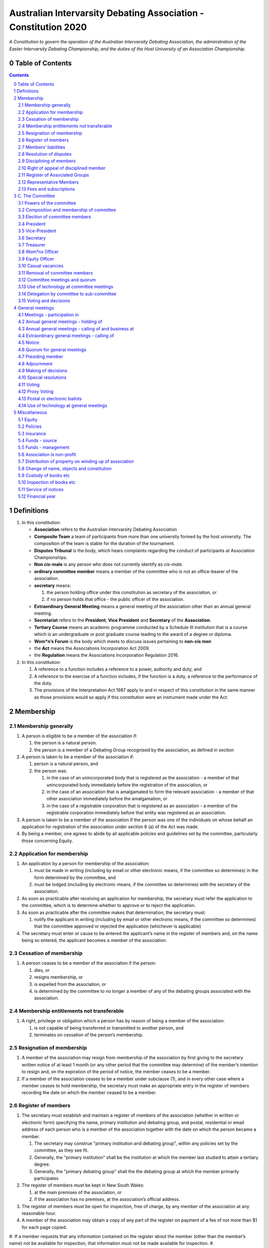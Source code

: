 ################################################################
Australian Intervarsity Debating Association - Constitution 2020
################################################################

*A Constitution to govern the operation of the Australian Intervarsity Debating Association,
the administration of the Easter Intervarsity Debating Championship, and the duties of the
Host University of an Association Championship.*


Table of Contents
-----------------

.. sectnum::
   :start: 0

.. Contents::
..

Definitions
-----------


#. 
   In this constitution:


   * **Association** refers to the Australian Intervarsity Debating Association
   * **Composite Team** a team of participants from more than one university formed by the host university.  The composition of the team is stable for the duration of the tournament.
   * **Disputes Tribunal** is the body, which hears complaints regarding the conduct of participants at Association Championships.
   * **Non cis-male** is any person who does not currently identify as *cis-male*.
   * **ordinary committee member** means a member of the committee who is not an office-bearer of the association.
   * 
     **secretary** means:


     #. the person holding office under this constitution as secretary of the association, or
     #. if no person holds that office - the public officer of the association.

   * 
     **Extraordinary General Meeting** means a general meeting of the association other than an annual general meeting.

   * **Secretariat** refers to the **President**\ , **Vice President** and **Secretary** of the **Association**.
   * **Tertiary Course** means an academic programme conducted by a Schedule III institution that is a course which is an undergraduate or post graduate course leading to the award of a degree or diploma.
   * **Wom\*n’s Forum** is the body which meets to discuss issues pertaining to **non-cis men**
   * the **Act** means the Associations Incorporation Act 2009.
   * the **Regulation** means the Associations Incorporation Regulation 2016.

#. 
   In this constitution:


   #. A reference to a function includes a reference to a power, authority and duty, and
   #. A reference to the exercise of a function includes, if the function is a duty, a reference to the performance of the duty.
   #. The provisions of the Interpretation Act 1987 apply to and in respect of this constitution in the same manner as those provisions would so apply if this constitution were an instrument made under the Act.


Membership
----------


Membership generally
^^^^^^^^^^^^^^^^^^^^


#. A person is eligible to be a member of the association if:


   #. the person is a natural person.
   #. the person is a member of a Debating Group recognised by the association, as defined in section

#. A person is taken to be a member of the association if:


   #. person is a natural person, and
   #. the person was:

      #. in the case of an unincorporated body that is registered as the association - a member of that unincorporated body immediately before the registration of the association, or
      #. in the case of an association that is amalgamated to form the relevant association - a member of that other association immediately before the amalgamation, or
      #. in the case of a registrable corporation that is registered as an association - a member of the registrable corporation immediately before that entity was registered as an association.

#. A person is taken to be a member of the association if the person was one of the individuals on whose behalf an application for registration of the association under section 6 (a) of the Act was made.

#. By being a member, one agrees to abide by all applicable policies and guidelines set by the committee, particularly those concerning Equity.

Application for membership
^^^^^^^^^^^^^^^^^^^^^^^^^^


#. An application by a person for membership of the association:


   #. must be made in writing (including by email or other electronic means, if the committee so determines) in the form determined by the committee, and
   #. must be lodged (including by electronic means, if the committee so determines) with the secretary of the association.

#. As soon as practicable after receiving an application for membership, the secretary must refer the application to the committee, which is to determine whether to approve or to reject the application.

#. As soon as practicable after the committee makes that determination, the secretary must:


   #. notify the applicant in writing (including by email or other electronic means, if the committee so determines) that the committee approved or rejected the application (whichever is applicable)

#. The secretary must enter or cause to be entered the applicant’s name in the register of members and, on the name being so entered, the applicant becomes a member of the association.


Cessation of membership
^^^^^^^^^^^^^^^^^^^^^^^


#. A person ceases to be a member of the association if the person:

   #. dies, or
   #. resigns membership, or
   #. is expelled from the association, or
   #. is determined by the committee to no longer a member of any of the debating groups associated with the association.


Membership entitlements not transferable
^^^^^^^^^^^^^^^^^^^^^^^^^^^^^^^^^^^^^^^^


#. A right, privilege or obligation which a person has by reason of being a member of the association:

   #. is not capable of being transferred or transmitted to another person, and
   #. terminates on cessation of the person’s membership.


Resignation of membership
^^^^^^^^^^^^^^^^^^^^^^^^^


#. A member of the association may resign from membership of the association by first giving to the secretary written notice of at least 1 month (or any other period that the committee may determine) of the member’s intention to resign and, on the expiration of the period of notice, the member ceases to be a member.
#. If a member of the association ceases to be a member under subclause (1), and in every other case where a member ceases to hold membership, the secretary must make an appropriate entry in the register of members recording the date on which the member ceased to be a member.


Register of members
^^^^^^^^^^^^^^^^^^^


#. The secretary must establish and maintain a register of members of the association (whether in written or electronic form) specifying the name, primary institution and debating group, and postal, residential or email address of each person who is a member of the association together with the date on which the person became a member.

   #. The secretary may construe "primary institution and debating group", within any policies set by the committee, as they see fit.
   #. Generally, the "primary institution" shall be the institution at which the member last studied to attain a tertiary degree.
   #. Generally, the "primary debating group" shall the the debating group at which the member primarily participates

#. 
   The register of members must be kept in New South Wales:


   #. at the main premises of the association, or
   #. if the association has no premises, at the association’s official address.

#. 
   The register of members must be open for inspection, free of charge, by any member of the association at any reasonable hour.

#. A member of the association may obtain a copy of any part of the register on payment of a fee of not more than $1 for each page copied.
#. If a member requests that any information contained on the register about the member (other than the member’s name) not be available for inspection, that information must not be made available for inspection.
#. 
   A member must not use information about a person obtained from the register to contact or send material to the person, other than for:


   #. the purposes of sending the person a newsletter; a notice in respect of a meeting or other event relating to the association; or other communications relating to the association, or
   #. any other purpose necessary to comply with a requirement of the Act or the Regulation.

#. 
   If the register of members is kept in electronic form:


   #. it must be convertible into hard copy, and
   #. the requirements in subclauses and apply as if a reference to the register of members is a reference to a current hard copy of the register of members.


Members’ liabilities
^^^^^^^^^^^^^^^^^^^^


#. The liability of a member of the association to contribute towards the payment of the debts and liabilities of the association or the costs, charges and expenses of the winding up of the association is limited to the amount, if any, unpaid by the member in respect of membership of the association as required by clause 8.


Resolution of disputes
^^^^^^^^^^^^^^^^^^^^^^


#. A dispute between a member and another member (in their capacity as members) of the association, or a dispute between a member or members and the association, are to be referred to a Community Justice Centre for mediation under the Community Justice Centres Act 1983.
#. If a dispute is not resolved by mediation within 3 months of the referral to a Community Justice Centre, the dispute is to be referred to arbitration.
#. The Commercial Arbitration Act 2010 applies to a dispute referred to arbitration.


Disciplining of members
^^^^^^^^^^^^^^^^^^^^^^^^


#. A complaint may be made to the committee by any person that a member of the association:

   #. has refused or neglected to comply with a provision or provisions of this constitution, or
   #. has refused or neglected to comply with a policy or procedure.
   #. has wilfully acted in a manner prejudicial to the interests of the association.


#. The committee may refuse to deal with a complaint if it considers the complaint to be trivial or vexatious in nature.
#. If the committee decides to deal with the complaint, the committee:


   #. must cause notice of the complaint to be served on the member concerned, and
   #. must give the member at least 14 days from the time the notice is served within which to make submissions to the committee in connection with the complaint, and
   #. must take into consideration any submissions made by the member in connection with the complaint.

#. The committee may, by resolution, expel the member from the association or suspend the member from membership of the association if, after considering the complaint and any submissions made in connection with the complaint, it is satisfied that the facts alleged in the complaint have been proved and the expulsion or suspension is warranted in the circumstances.

#. If the committee expels or suspends a member, the secretary must, within 7 days after the action is taken, cause written notice to be given to the member of the action taken, of the reasons given by the committee for having taken that action and of the member’s right of appeal under clause 12.
#. The expulsion or suspension does not take effect:

   #. until the expiration of the period within which the member is entitled to appeal against the resolution concerned, or
   #. if within that period the member exercises the right of appeal, unless and until the association confirms the resolution under clause 12,
      whichever is the later.


Right of appeal of disciplined member
^^^^^^^^^^^^^^^^^^^^^^^^^^^^^^^^^^^^^^


#. A member may appeal to the association in general meeting against a resolution of the committee under clause 11, within 7 days after notice of the resolution is served on the member, by lodging with the secretary a notice to that effect.
#. The notice may, but need not, be accompanied by a statement of the grounds on which the member intends to rely for the purposes of the appeal.
#. On receipt of a notice from a member under subclause (1), the secretary must notify the committee, which is to convene a general meeting of the association to be held within 28 days after the date on which the secretary received the notice.
#. 
   At a general meeting of the association convened under subclause (3):


   #. no business other than the question of the appeal is to be transacted, and
   #. the committee and the member must be given the opportunity to state their respective cases orally or in writing, or both, and
   #. the representative members present are to vote by secret ballot on the question of whether the resolution should be confirmed or revoked.

#. The appeal is to be determined by a simple majority of votes cast by representative members of the association.


Register of Associated Groups
^^^^^^^^^^^^^^^^^^^^^^^^^^^^^^


#. The Secretary of the Association must establish and maintain a register of associated institutions, and their debating groups.


   #. In this section, "debating group" may be taken to be any organised group of students associated with that institution, who participate in and/or run debating tournaments.
   #. In this section, a "title or office" of a debating group shall be taken to be a position created within that group held by one member, with some specific responsibility within that group.

#. The Register shall contain such details as the Secretary sees fit, but must include:


   #. The name of the institution,
   #. The name of the debating group,
   #. Contact details for that instituion's debating group, if they are available.
   #. The title or office of the person who shall act as that group's representative member.

#. The debating group of any tertiary education institution in Australia shall be on the register of associated groups, provided:


   #. the committee determines the title or office within that group which shall entitle it's holder to Representative Member status.
   #. the committee has determined the group is the best representative of a distinct institution.

      #. Where multiple groups wish to claim association, the committee shall decide which are eligible to be associated.

   #. the committee has provisionally admitted the institution to membership for one year, or that institution was represented at a vote to create an unincorporated body that was registered as this Association.

#. Where doubt arises about what constitutes a distinct 'institution' or 'debating group', the committee may construe this as they wish, but should do so with reference to the existance of:


   #. A substantially different university administration or student organisation, and a distinct identity.
   #. A separation by significant geographical distance, such that attending another group's events would involve a considerable amount of travel.
   #. A different degree-awarding institution.
   #. Previous decisions of the committee regarding the construction of what is an 'institution'.

#. Should a member of the association feel that the Committee has improperly exercised their discretion in subsections 1 through 4 of section 13, a two thirds majority of Representative Members may override their decision.


Representative Members
^^^^^^^^^^^^^^^^^^^^^^^

#. Where an eligible member of the association also holds the office listed in the Register for a given society, that member may apply to the secretary to be given the status of "Representative Member".
#. Where that group has not already had a representative member pay a membership fee in the Associations current financial year, the Secretary shall impose a 50$ Representative Membership fee on that person.
#. On payment of that fee, that member shall become a "Representative Member" for a period not exceeding one year.
#. Should they continue to hold the office after that year, they may reapply to the Secretary, and pay that fee again.
#. Representative members may delegate their voting rights, in writing, or by virtue of the policy of the debating group they represent, so long as:

   #. That Representative member remains both in their office, and a member of the association.
   #. The delegate is eligble to vote in the assocation (particularly, that they be at least 18 years of age).

.. code-block:: diff

   + Note: It is a requirement of the Act that the voter be 18+.


Fees and subscriptions
^^^^^^^^^^^^^^^^^^^^^^^


#. There shall be no fee for membership of the association.
#. There shall be a fee of $50 (Australian Dollars) applied to representative members of the association. This fee shall be payable:

   #. Not later than 10 business days after the initial general meeting of the association.
   #. Not later than 10 business days after an annual general meeting of the assocation.

#. The committee shall have the power to reduce the fee, or temporarily suspend the requirement of a representative member to pay this fee.


C. The Committee
----------------


Powers of the committee
^^^^^^^^^^^^^^^^^^^^^^^^


#. Subject to the Act, the Regulation, this constitution and any resolution passed by the association in general meeting, the committee:

   #. is to control and manage the affairs of the association, and
   #. may exercise all the functions that may be exercised by the association, other than those functions that are required by this constitution to be exercised by a general meeting of members of the association, and
   #. has power to perform all the acts and do all things that appear to the committee to be necessary or desirable for the proper management of the affairs of the association.


Composition and membership of committee
^^^^^^^^^^^^^^^^^^^^^^^^^^^^^^^^^^^^^^^^


#. The committee is to consist of:


   #. the office-bearers of the association, and
   #. at least 3 ordinary committee members, each of whom is to be elected at the annual general meeting of the association under clause 15.

#. The total number of committee members is to be 8.

#. The office-bearers of the association are as follows:

   #. the president,
   #. the vice-president,
   #. the secretary,
   #. the treasurer,
   #. the Equity Officer,
   #. the Wom\*ns Officer.

#. 
   A committee member may hold up to 2 offices, though the offices of president, vice-president and secretary must be held by three seperate committee members.

#. There is no maximum number of consecutive terms for which a committee member may hold office.
   Note. Schedule 1 to the Act provides that an association’s constitution is to address the maximum number of consecutive terms of office of any office-bearers on the committee.
#. Each member of the committee is, subject to this constitution, to hold office until immediately before the election of committee members at the annual general meeting next following the date of the member’s election, and is eligible for re-election.


Election of committee members
^^^^^^^^^^^^^^^^^^^^^^^^^^^^^^


#. Nominations of candidates for election as office-bearers of the association or as ordinary committee members:


   #. must be made in writing, or via an electronic means as the committee shall direct.

#. If insufficient nominations are received to fill all vacancies on the committee, the candidates nominated are taken to be elected and further nominations are to be received at the annual general meeting.

#. If insufficient further nominations are received, any vacant positions remaining on the committee are taken to be casual vacancies.
#. If the number of nominations received is equal to the number of vacancies to be filled, the persons nominated are taken to be elected.
#. If the number of nominations received exceeds the number of vacancies to be filled, a ballot is to be held.
#. The ballot for the election of office-bearers and ordinary committee members of the committee is to be conducted at the annual general meeting in any usual and proper manner that the committee directs.
#. A person nominated as a candidate for election as an office-bearer or as an ordinary committee member of the association must be a member of the association.

President
^^^^^^^^^


#. It is the duty of the president of the association to:

   #. Chair the meeting of the Australian Council
   #. Appoint another member of the committee to the Chair where they are unable to attend the tournament. In the first instance, this should be the Vice-President. Where the President does not make such an appointment, Council for that tournament may make the appointment.
   #. Act as a representative for the Association.
   #. Co-ordinate the activities of the committee.
   #. Be a signatory to any bank account of the Association.
   #. Assist a host university in seeking sponsorship.
   #. Submit a report to Australian Council providing an overview of the activities of the committee and the Association.


Vice-President
^^^^^^^^^^^^^^


#. It is the duty of the president of the association to:

   #. Chair the meeting of the Australian Council when the President is not available.
   #. Act as a representative for the Association.
   #. Assist the Vice-President in coordinating the activities of the association.
   #. Be a signatory to any bank account of the Association.



Secretary
^^^^^^^^^


#. The secretary of the association must, as soon as practicable after being appointed as secretary, lodge notice with the association of his or her address.
#. It is the duty of the secretary to keep minutes (whether in written or electronic form) of:


   #. all appointments of office-bearers and members of the committee, and
   #. the names of members of the committee present at a committee meeting or a general meeting, and
   #. all proceedings at committee meetings and general meetings, including wom*n’s forum

#. Minutes of proceedings at a meeting must be signed by the chairperson of the meeting or by the chairperson of the next succeeding meeting.

#. The signature of the chairperson may be transmitted by electronic means for the purposes of subclause (3).

#. The secretary shall ensure that all policies of the committee are publically available. 


Treasurer
^^^^^^^^^


#. It is the duty of the treasurer of the association to ensure:

   #. that all money due to the association is collected and received and that all payments authorised by the association are made, and
   #. that correct books and accounts are kept showing the financial affairs of the association, including full details of all receipts and expenditure connected with the activities of the association.

#. The Treasurer shall be a signatory to any bank account of the Association.

Wom\*ns Officer
^^^^^^^^^^^^^^^


#. It is the duty of the Wom\*ns Officer of the association to:

   #. Organise other activities to promote the participation and development of wom*n in the Australian Debating Circuit, as they see fit.
   #. Produce a report as they see fit regarding initiatives and policies to promote the participation and development of Wom*n in the Australian Debating Circuit.
   #. To act as a representative for Wom\*ns issues in Australian Debating where required, or to delegate someone to act on their behalf.


Equity Officer
^^^^^^^^^^^^^


#. It is the duty of the Equity Officer of the association to:

   #. Organise other activities to promote equity in the Australian Debating Circuit, as they see fit.
   #. Produce a report as they see fit regarding initiatives and policies to promote equity in the Australian Debating Circuit.
   #. To act as a representative for Equity issues in Australian Debating where required, or to delegate someone to act on their behalf.


Casual vacancies
^^^^^^^^^^^^^^^^


#. In the event of a casual vacancy occurring in the membership of the committee, the committee may appoint a member of the association to fill the vacancy and the member so appointed is to hold office, subject to this constitution, until the annual general meeting next following the date of the appointment.
#. A casual vacancy in the office of a member of the committee occurs if the member:

   #. dies, or
   #. ceases to be a member of the association, or
   #. is or becomes an insolvent under administration within the meaning of the Corporations Act 2001 of the Commonwealth, or
   #. resigns office by notice in writing given to the secretary, or
   #. is removed from office under clause 19, or
   #. becomes a mentally incapacitated person, or
   #. is absent without the consent of the committee from 3 consecutive meetings of the committee, or
   #. is convicted of an offence involving fraud or dishonesty for which the maximum penalty on conviction is imprisonment for not less than 3 months, or
   #. is prohibited from being a director of a company under Part 2D.6 (Disqualification from managing corporations) of the Corporations Act 2001 of the Commonwealth.


Removal of committee members
^^^^^^^^^^^^^^^^^^^^^^^^^^^^^


#. The association in general meeting may by resolution remove any member of the committee from the office of member before the expiration of the member’s term of office and may by resolution appoint another person to hold office until the expiration of the term of office of the member so removed.
#. If a member of the committee to whom a proposed resolution referred to in subclause relates makes representations in writing to the secretary or president (not exceeding a reasonable length) and requests that the representations be notified to the members of the association, the secretary or the president may send a copy of the representations to each member of the association or, if the representations are not so sent, the member is entitled to require that the representations be read out at the meeting at which the resolution is considered.


Committee meetings and quorum
^^^^^^^^^^^^^^^^^^^^^^^^^^^^^^


#. The committee must meet at least 3 times in each period of 12 months at the place and time that the committee may determine.
#. Additional meetings of the committee may be convened by the president or by any member of the committee.
#. Oral or written notice of a meeting of the committee must be given by the secretary to each member of the committee at least 48 hours (or any other period that may be unanimously agreed on by the members of the committee) before the time appointed for the holding of the meeting.
#. Notice of a meeting given under subclause must specify the general nature of the business to be transacted at the meeting and no business other than that business is to be transacted at the meeting, except business which a two-thirds majority of representative members vote as being urgent business.
#. Any 5 members of the committee constitute a quorum for the transaction of the business of a meeting of the committee.
#. No business is to be transacted by the committee unless a quorum is present and if, within half an hour of the time appointed for the meeting, a quorum is not present, the meeting is to stand adjourned to the same place and at the same hour of the same day in the following week.
#. If at the adjourned meeting a quorum is not present within half an hour of the time appointed for the meeting, the meeting is to be dissolved.
#. At a meeting of the committee:

   #. the president or, in the president’s absence, the vice-president is to preside, or
   #. if the president and the vice-president are absent or unwilling to preside, one of the remaining members of the committee chosen by the members present at the meeting is to preside.


Use of technology at committee meetings
^^^^^^^^^^^^^^^^^^^^^^^^^^^^^^^^^^^^^^^^


#. A committee meeting may be held at 2 or more venues using any technology approved by the committee that gives each of the committee’s members a reasonable opportunity to participate.
#. A committee member who participates in a committee meeting using that technology is taken to be present at the meeting and, if the member votes at the meeting, is taken to have voted in person.


Delegation by committee to sub-committee
^^^^^^^^^^^^^^^^^^^^^^^^^^^^^^^^^^^^^^^^^


#. 
   The committee may, by instrument in writing, delegate to one or more sub-committees (consisting of the member or members of the association that the committee thinks fit) the exercise of any of the functions of the committee that are specified in the instrument, other than:


   #. this power of delegation, and
   #. a function which is a duty imposed on the committee by the Act or by any other law.

#. 
   A function the exercise of which has been delegated to a sub-committee under this clause may, while the delegation remains unrevoked, be exercised from time to time by the sub-committee in accordance with the terms of the delegation.

#. A delegation under this clause may be made subject to any conditions or limitations as to the exercise of any function, or as to time or circumstances, that may be specified in the instrument of delegation.
#. Despite any delegation under this clause, the committee may continue to exercise any function delegated.
#. Any act or thing done or suffered by a sub-committee acting in the exercise of a delegation under this clause has the same force and effect as it would have if it had been done or suffered by the committee.
#. The committee may, by instrument in writing, revoke wholly or in part any delegation under this clause.
#. A sub-committee may meet and adjourn as it thinks proper.


Voting and decisions
^^^^^^^^^^^^^^^^^^^^^


#. Questions arising at a meeting of the committee or of any sub-committee appointed by the committee are to be determined by a majority of the votes of members of the committee or sub-committee present at the meeting.
#. Each member present at a meeting of the committee or of any sub-committee appointed by the committee (including the person presiding at the meeting) is entitled to one vote but, in the event of an equality of votes on any question, the person presiding may exercise a second or casting vote.
#. Subject to clause 20 (5), the committee may act despite any vacancy on the committee.
#. Any act or thing done or suffered, or purporting to have been done or suffered, by the committee or by a sub-committee appointed by the committee, is valid and effectual despite any defect that may afterwards be discovered in the appointment or qualification of any member of the committee or sub-committee.


General meetings
-------------------


Meetings - participation in
^^^^^^^^^^^^^^^^^^^^^^^^^^^^


#. Any member of the association is entitled to attend any general meeting.
#. Any member of the association is entitled, insofar as the chair of the meeting allows, to bring to attention any business relevant to the Assocation, or to submit a motion to be voted on by the association.
#. Any member of the association is entitled, insofar as the chair of the meeting allows, to comment on business raised by virtue of the above.


Annual general meetings - holding of
^^^^^^^^^^^^^^^^^^^^^^^^^^^^^^^^^^^^^


#. The association must hold its first annual general meeting within 18 months after its registration under the Act.
#. The association must hold its annual general meetings:

   #. within 6 months after the close of the association’s financial year, or
   #. within any later time that may be allowed or prescribed under section 37 (b) of the Act.


Annual general meetings - calling of and business at
^^^^^^^^^^^^^^^^^^^^^^^^^^^^^^^^^^^^^^^^^^^^^^^^^^^^^


#. The annual general meeting of the association is, subject to the Act and to clause 25, to be convened on the date and at the place and time that the committee thinks fit.
#. In addition to any other business which may be transacted at an annual general meeting, the business of an annual general meeting is to include the following:


   #. to confirm the minutes of the last preceding annual general meeting and of any special general meeting held since that meeting,
   #. to receive from the committee reports on the activities of the association during the last preceding financial year,
   #. to elect office-bearers of the association and ordinary committee members,
   #. to receive and consider any financial statement or report required to be submitted to members under the Act.

#. An annual general meeting must be specified as that type of meeting in the notice convening it.


Extraordinary general meetings - calling of
^^^^^^^^^^^^^^^^^^^^^^^^^^^^^^^^^^^^^^^^^^^


#. The committee may, whenever it thinks fit, convene an extraordinary general meeting of the association.
#. The committee must, on the requisition of at least 2 representative members, convene an extraordinary general meeting of the association.
#. A requisition of representative members for an extraordinary general meeting:


   #. must be in writing, and
   #. must state the purpose or purposes of the meeting, and
   #. must be signed by the representative members making the requisition, and
   #. must be lodged with the secretary, and
   #. may consist of several documents in a similar form, each signed by one or more of the members making the requisition.

#. If the committee fails to convene an extraordinary general meeting to be held within 1 month after the date on which a requisition of members for the meeting is lodged with the secretary, any one or more of the members who made the requisition may convene a extraordinary general meeting to be held not later than 3 months after that date.

#. An extraordinary general meeting convened by a member or members in the manner this clause must be convened as nearly as is practicable in the same manner as general meetings are convened by the committee.
#. For the purposes of this clause:

   #. a requisition may be in electronic form, and
   #. a signature may be transmitted, and a requisition may be lodged, by electronic means.


Notice
^^^^^^


#. Except if the nature of the business proposed to be dealt with at a general meeting requires a special resolution of the association, the secretary must, at least 14 days before the date fixed for the holding of the general meeting, give a notice to each member specifying the place, date and time of the meeting and the nature of the business proposed to be transacted at the meeting.
#. If the nature of the business proposed to be dealt with at a general meeting requires a special resolution of the association, the secretary must, at least 21 days before the date fixed for the holding of the general meeting, cause notice to be given to each member specifying, in addition to the matter required under subclause (1), the intention to propose the resolution as a special resolution.


#. No business other than that specified in the notice convening a general meeting is to be transacted at the meeting except, in the case of an annual general meeting, business which may be transacted under the "Annual Meeting" clause.
#. A member desiring to bring any business before a general meeting may give notice in writing of that business to the secretary who must include that business in the next notice calling a general meeting given after receipt of the notice from the member.


Quorum for general meetings
^^^^^^^^^^^^^^^^^^^^^^^^^^^^


#. No item of business is to be transacted at a general meeting unless a quorum of members entitled under this constitution to vote is present during the time the meeting is considering that item.

   #. The chair of the meeting is to be considered 'entitled to vote', and thus counts towards quorum, even if they are not a representative member.

#. Five members present (being members entitled under this constitution to vote at a general meeting) constitute a quorum for the transaction of the business of a general meeting.
#. 
   If within half an hour after the appointed time for the commencement of a general meeting a quorum is not present, the meeting:


   #. if convened on the requisition of members — is to be dissolved, and
   #. in any other case — is to stand adjourned to the same day in the following week at the same time and (unless another place is specified at the time of the adjournment by the person presiding at the meeting or communicated by written notice to members given before the day to which the meeting is adjourned) at the same place.

#. 
   If at the adjourned meeting a quorum is not present within half an hour after the time appointed for the commencement of the meeting, the members present (being at least 3) are to constitute a quorum.


Presiding member
^^^^^^^^^^^^^^^^^


#. The president or, in the president’s absence, the vice-president, or in both their absence, such person as the president may see fit to appoint, is to preside as chairperson at each general meeting of the association.


Adjournment
^^^^^^^^^^^^


#. The chairperson of a general meeting at which a quorum is present may, with the consent of the majority of members present at the meeting, adjourn the meeting from time to time and place to place, but no business is to be transacted at an adjourned meeting other than the business left unfinished at the meeting at which the adjournment took place.
#. If a general meeting is adjourned for 14 days or more, the secretary must give written or oral notice of the adjourned meeting to each member of the association stating the place, date and time of the meeting and the nature of the business to be transacted at the meeting.
#. Except as provided in subclauses and (2), notice of an adjournment of a general meeting or of the business to be transacted at an adjourned meeting is not required to be given.


Making of decisions
^^^^^^^^^^^^^^^^^^^^


#. A question arising at a general meeting of the association is to be determined by:


   #. a show of hands or, if the meeting is one to which clause 37 applies, any appropriate corresponding method that the committee may determine, or
   #. if on the motion of the chairperson or if 5 or more members present at the meeting decide that the question should be determined by a written ballot—a written ballot.

#. If the question is to be determined by a show of hands, a declaration by the chairperson that a resolution has, on a show of hands, been carried or carried unanimously or carried by a particular majority or lost, or an entry to that effect in the minute book of the association, is evidence of the fact without proof of the number or proportion of the votes recorded in favour of or against that resolution.

#. Subclause applies to a method determined by the committee under subclause (a) in the same way as it applies to a show of hands.
#. If the question is to be determined by a written ballot, the ballot is to be conducted in accordance with the directions of the chairperson.


Special resolutions
^^^^^^^^^^^^^^^^^^^^


#. A special resolution may only be passed by the association in accordance with section 39 of the Act.


Voting
^^^^^^^


#. Only Representative Members shall be entitled to vote on motions at any general meeting.

   #. In the case of an equality of votes on a question at a general meeting, the chairperson of the meeting may cast a vote to break the tie.


Proxy Voting
^^^^^^^^^^^^


#. A representative member of the association may nominate another member of the association to cast a proxy vote on their behalf at a meeting.
#. Such a nomination must be made in writing, and acknowledged by the chair of that meeting.
#. Such a nomination may constrain the proxy vote to be cast.
#. No person may act as a proxy for more than one other person.


Postal or electronic ballots
^^^^^^^^^^^^^^^^^^^^^^^^^^^^^


#. The association may hold a postal or electronic ballot (as the committee determines) to determine any issue or proposal (other than an appeal under clause 12).
#. A postal or electronic ballot is to be conducted in accordance with Schedule 3 to the Regulation.


Use of technology at general meetings
^^^^^^^^^^^^^^^^^^^^^^^^^^^^^^^^^^^^^^


#. A general meeting may be held at 2 or more venues using any technology approved by the committee that gives each of the association’s members a reasonable opportunity to participate.
#. A member of an association who participates in a general meeting using that technology is taken to be present at the meeting and, if the member votes at the meeting, is taken to have voted in person.


Miscellaneous
-------------

Equity
^^^^^^

#. The association shall maintain a Code of Conduct, which shall apply at all meetings of the Council, and anywhere else which that policy directs.
#. TODO: We need language here.

Policies
^^^^^^^^^


#. Any member of the association may draft a policy to be adopted by the association.
#. Such policies shall then be moved, and seconded by a Representative Member.
#. Assent of policies shall be by majority vote of the Representative Members of the council in a meeting.
#. Modifications to policies as voted on by the Committee shall be permitted after a two-thirds vote of representative members at Council.
#. The Policies of the Association shall be listed and distributed with this constitution.


Insurance
^^^^^^^^^^


#. The association may effect and maintain insurance.


Funds - source
^^^^^^^^^^^^^^^


#. The funds of the association are to be derived from entrance fees and annual subscriptions of members, donations and, subject to any resolution passed by the association in general meeting, any other sources that the committee determines.
#. All money received by the association must be deposited as soon as practicable and without deduction to the credit of the association’s bank or other authorised deposit-taking institution account.
#. The association must, as soon as practicable after receiving any money, issue an appropriate receipt.


Funds - management
^^^^^^^^^^^^^^^^^^^


#. Subject to any resolution passed by the association in general meeting, the funds of the association are to be used solely in pursuance of the objects of the association in the manner that the committee determines.
#. All cheques, drafts, bills of exchange, promissory notes and other negotiable instruments must be signed by 2 authorised signatories.


Association is non-profit
^^^^^^^^^^^^^^^^^^^^^^^^^^


#. Subject to the Act and the Regulation, the association must apply its funds and assets solely in pursuance of the objects of the association and must not conduct its affairs so as to provide a pecuniary gain for any of its members.

    Note. Section 5 of the Act defines pecuniary gain for the purpose of this clause.


Distribution of property on winding up of association
^^^^^^^^^^^^^^^^^^^^^^^^^^^^^^^^^^^^^^^^^^^^^^^^^^^^^^


#. Subject to the Act and the Regulations, in a winding up of the association, any surplus property of the association is to be transferred to another organisation with similar objects and which is not carried on for the profit or gain of its individual members.
#. 
   In this clause, a reference to the surplus property of an association is a reference to that property of the association remaining after satisfaction of the debts and liabilities of the association and the costs, charges and expenses of the winding up of the association.

    Note. Section 65 of the Act provides for distribution of surplus property on the winding up of an association.


Change of name, objects and constitution
^^^^^^^^^^^^^^^^^^^^^^^^^^^^^^^^^^^^^^^^^


#. An application for registration of a change in the association’s name, objects or constitution in accordance with section 10 of the Act is to be made by the public officer or a committee member.


Custody of books etc
^^^^^^^^^^^^^^^^^^^^^


#. Except as otherwise provided by this constitution, all records, books and other documents relating to the association must be kept in New South Wales:

   #. at the main premises of the association, in the custody of the public officer or a member of the association (as the committee determines), or
   #. if the association has no premises, at the association’s official address, in the custody of the public officer.


Inspection of books etc
^^^^^^^^^^^^^^^^^^^^^^^^


#. 
   The following documents must be open to inspection, free of charge, by a member of the association at any reasonable hour:


   #. records, books and other financial documents of the association,
   #. this constitution,
   #. minutes of all committee meetings and general meetings of the association.
   #. policies of the association.

#. A member of the association may obtain a copy of any of the documents referred to in this clause on payment of a fee of not more than $1 for each page copied.

#. Despite subclauses and (2), the committee may refuse to permit a member of the association to inspect or obtain a copy of records of the association that relate to confidential, personal, employment, commercial or legal matters or where to do so may be prejudicial to the interests of the association.


Service of notices
^^^^^^^^^^^^^^^^^^^


#. For the purpose of this constitution, a notice may be served on or given to a person:


   #. by delivering it to the person personally, or
   #. by sending it by pre-paid post to the address of the person, or
   #. by sending it by facsimile transmission or some other form of electronic transmission to an address specified by the person for giving or serving the notice.

#. For the purpose of this constitution, a notice is taken, unless the contrary is proved, to have been given or served:


   #. in the case of a notice given or served personally, on the date on which it is received by the addressee, and
   #. in the case of a notice sent by pre-paid post, on the date when it would have been delivered in the ordinary course of post, and
   #. in the case of a notice sent by facsimile transmission or some other form of electronic transmission, on the date it was sent or, if the machine from which the transmission was sent produces a report indicating that the notice was sent on a later date, on that date.


Financial year
^^^^^^^^^^^^^^^


#. The financial year of the association is:

   #. the period of time commencing on the date of incorporation of the association and ending on the following 31 January, and
   #. each period of 12 months after the expiration of the previous financial year of the association, commencing on 1 January and ending on the following 31 December.
